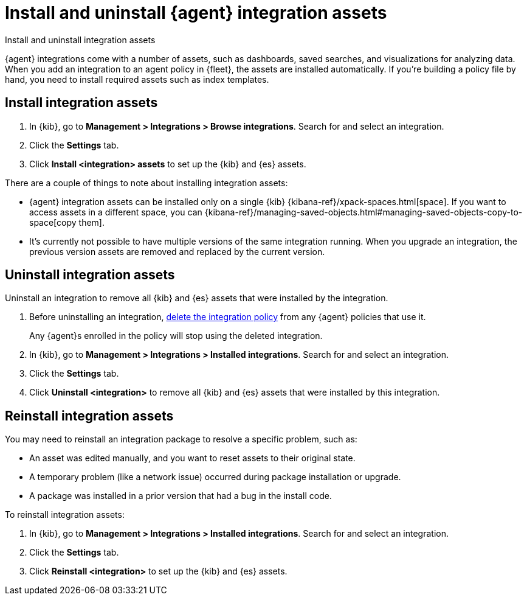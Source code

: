 [[install-uninstall-integration-assets]]
= Install and uninstall {agent} integration assets

++++
<titleabbrev>Install and uninstall integration assets</titleabbrev>
++++

{agent} integrations come with a number of assets, such as dashboards, saved
searches, and visualizations for analyzing data. When you add an integration to
an agent policy in {fleet}, the assets are installed automatically. If you're
building a policy file by hand, you need to install required assets such as
index templates.

[discrete]
[[install-integration-assets]]
== Install integration assets

. In {kib}, go to **Management > Integrations > Browse integrations**. Search for
and select an integration.

. Click the **Settings** tab.

. Click **Install <integration> assets** to set up the {kib} and {es} assets.

There are a couple of things to note about installing integration assets:

* {agent} integration assets can be installed only on a single {kib} {kibana-ref}/xpack-spaces.html[space]. If you want to access assets in a different space, you can {kibana-ref}/managing-saved-objects.html#managing-saved-objects-copy-to-space[copy them].
* It's currently not possible to have multiple versions of the same integration running. When you upgrade an integration, the previous version assets are removed and replaced by the current version.

[discrete]
[[uninstall-integration-assets]]
== Uninstall integration assets

Uninstall an integration to remove all {kib} and {es} assets that were installed
by the integration.

. Before uninstalling an integration,
<<edit-or-delete-integration-policy, delete the integration policy>> from any
{agent} policies that use it.
+
Any {agent}s enrolled in the policy will stop using the deleted integration.

. In {kib}, go to **Management > Integrations > Installed integrations**. Search for
and select an integration.

. Click the **Settings** tab.

. Click **Uninstall <integration>** to remove all {kib} and {es} assets that
were installed by this integration.

[discrete]
[[reinstall-integration-assets]]
== Reinstall integration assets

You may need to reinstall an integration package to resolve a specific problem,
such as:

* An asset was edited manually, and you want to reset assets to their original
state.
* A temporary problem (like a network issue) occurred during package
installation or upgrade.
* A package was installed in a prior version that had a bug in the install code.

To reinstall integration assets:

. In {kib}, go to **Management > Integrations > Installed integrations**. Search for
and select an integration.

. Click the **Settings** tab.

. Click **Reinstall <integration>** to set up the {kib} and {es} assets.
